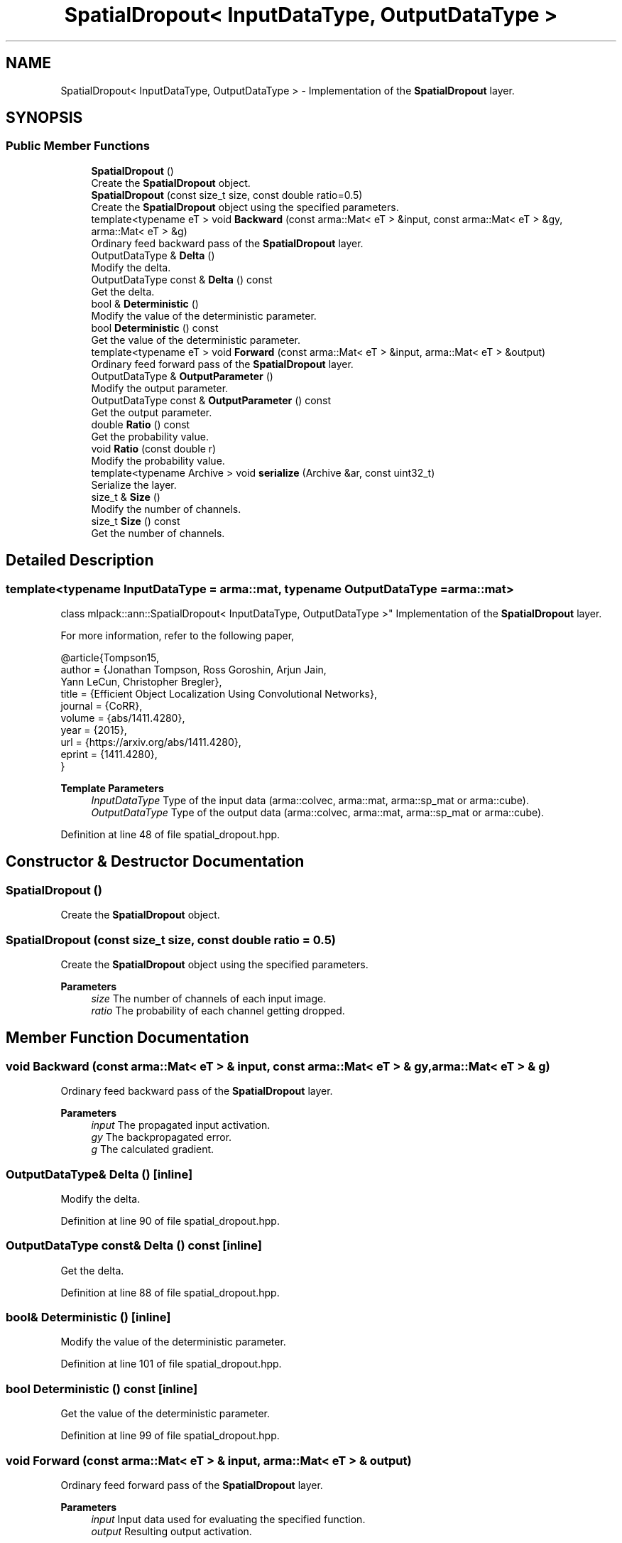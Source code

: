 .TH "SpatialDropout< InputDataType, OutputDataType >" 3 "Sun Jun 20 2021" "Version 3.4.2" "mlpack" \" -*- nroff -*-
.ad l
.nh
.SH NAME
SpatialDropout< InputDataType, OutputDataType > \- Implementation of the \fBSpatialDropout\fP layer\&.  

.SH SYNOPSIS
.br
.PP
.SS "Public Member Functions"

.in +1c
.ti -1c
.RI "\fBSpatialDropout\fP ()"
.br
.RI "Create the \fBSpatialDropout\fP object\&. "
.ti -1c
.RI "\fBSpatialDropout\fP (const size_t size, const double ratio=0\&.5)"
.br
.RI "Create the \fBSpatialDropout\fP object using the specified parameters\&. "
.ti -1c
.RI "template<typename eT > void \fBBackward\fP (const arma::Mat< eT > &input, const arma::Mat< eT > &gy, arma::Mat< eT > &g)"
.br
.RI "Ordinary feed backward pass of the \fBSpatialDropout\fP layer\&. "
.ti -1c
.RI "OutputDataType & \fBDelta\fP ()"
.br
.RI "Modify the delta\&. "
.ti -1c
.RI "OutputDataType const  & \fBDelta\fP () const"
.br
.RI "Get the delta\&. "
.ti -1c
.RI "bool & \fBDeterministic\fP ()"
.br
.RI "Modify the value of the deterministic parameter\&. "
.ti -1c
.RI "bool \fBDeterministic\fP () const"
.br
.RI "Get the value of the deterministic parameter\&. "
.ti -1c
.RI "template<typename eT > void \fBForward\fP (const arma::Mat< eT > &input, arma::Mat< eT > &output)"
.br
.RI "Ordinary feed forward pass of the \fBSpatialDropout\fP layer\&. "
.ti -1c
.RI "OutputDataType & \fBOutputParameter\fP ()"
.br
.RI "Modify the output parameter\&. "
.ti -1c
.RI "OutputDataType const  & \fBOutputParameter\fP () const"
.br
.RI "Get the output parameter\&. "
.ti -1c
.RI "double \fBRatio\fP () const"
.br
.RI "Get the probability value\&. "
.ti -1c
.RI "void \fBRatio\fP (const double r)"
.br
.RI "Modify the probability value\&. "
.ti -1c
.RI "template<typename Archive > void \fBserialize\fP (Archive &ar, const uint32_t)"
.br
.RI "Serialize the layer\&. "
.ti -1c
.RI "size_t & \fBSize\fP ()"
.br
.RI "Modify the number of channels\&. "
.ti -1c
.RI "size_t \fBSize\fP () const"
.br
.RI "Get the number of channels\&. "
.in -1c
.SH "Detailed Description"
.PP 

.SS "template<typename InputDataType = arma::mat, typename OutputDataType = arma::mat>
.br
class mlpack::ann::SpatialDropout< InputDataType, OutputDataType >"
Implementation of the \fBSpatialDropout\fP layer\&. 

For more information, refer to the following paper,
.PP
.PP
.nf
@article{Tompson15,
  author    = {Jonathan Tompson, Ross Goroshin, Arjun Jain,
               Yann LeCun, Christopher Bregler},
  title     = {Efficient Object Localization Using Convolutional Networks},
  journal   = {CoRR},
  volume    = {abs/1411\&.4280},
  year      = {2015},
  url       = {https://arxiv\&.org/abs/1411\&.4280},
  eprint    = {1411\&.4280},
}
.fi
.PP
.PP
\fBTemplate Parameters\fP
.RS 4
\fIInputDataType\fP Type of the input data (arma::colvec, arma::mat, arma::sp_mat or arma::cube)\&. 
.br
\fIOutputDataType\fP Type of the output data (arma::colvec, arma::mat, arma::sp_mat or arma::cube)\&. 
.RE
.PP

.PP
Definition at line 48 of file spatial_dropout\&.hpp\&.
.SH "Constructor & Destructor Documentation"
.PP 
.SS "\fBSpatialDropout\fP ()"

.PP
Create the \fBSpatialDropout\fP object\&. 
.SS "\fBSpatialDropout\fP (const size_t size, const double ratio = \fC0\&.5\fP)"

.PP
Create the \fBSpatialDropout\fP object using the specified parameters\&. 
.PP
\fBParameters\fP
.RS 4
\fIsize\fP The number of channels of each input image\&. 
.br
\fIratio\fP The probability of each channel getting dropped\&. 
.RE
.PP

.SH "Member Function Documentation"
.PP 
.SS "void Backward (const arma::Mat< eT > & input, const arma::Mat< eT > & gy, arma::Mat< eT > & g)"

.PP
Ordinary feed backward pass of the \fBSpatialDropout\fP layer\&. 
.PP
\fBParameters\fP
.RS 4
\fIinput\fP The propagated input activation\&. 
.br
\fIgy\fP The backpropagated error\&. 
.br
\fIg\fP The calculated gradient\&. 
.RE
.PP

.SS "OutputDataType& Delta ()\fC [inline]\fP"

.PP
Modify the delta\&. 
.PP
Definition at line 90 of file spatial_dropout\&.hpp\&.
.SS "OutputDataType const& Delta () const\fC [inline]\fP"

.PP
Get the delta\&. 
.PP
Definition at line 88 of file spatial_dropout\&.hpp\&.
.SS "bool& Deterministic ()\fC [inline]\fP"

.PP
Modify the value of the deterministic parameter\&. 
.PP
Definition at line 101 of file spatial_dropout\&.hpp\&.
.SS "bool Deterministic () const\fC [inline]\fP"

.PP
Get the value of the deterministic parameter\&. 
.PP
Definition at line 99 of file spatial_dropout\&.hpp\&.
.SS "void Forward (const arma::Mat< eT > & input, arma::Mat< eT > & output)"

.PP
Ordinary feed forward pass of the \fBSpatialDropout\fP layer\&. 
.PP
\fBParameters\fP
.RS 4
\fIinput\fP Input data used for evaluating the specified function\&. 
.br
\fIoutput\fP Resulting output activation\&. 
.RE
.PP

.SS "OutputDataType& OutputParameter ()\fC [inline]\fP"

.PP
Modify the output parameter\&. 
.PP
Definition at line 85 of file spatial_dropout\&.hpp\&.
.SS "OutputDataType const& OutputParameter () const\fC [inline]\fP"

.PP
Get the output parameter\&. 
.PP
Definition at line 83 of file spatial_dropout\&.hpp\&.
.SS "double Ratio () const\fC [inline]\fP"

.PP
Get the probability value\&. 
.PP
Definition at line 104 of file spatial_dropout\&.hpp\&.
.SS "void Ratio (const double r)\fC [inline]\fP"

.PP
Modify the probability value\&. 
.PP
Definition at line 107 of file spatial_dropout\&.hpp\&.
.SS "void serialize (Archive & ar, const uint32_t)"

.PP
Serialize the layer\&. 
.SS "size_t& Size ()\fC [inline]\fP"

.PP
Modify the number of channels\&. 
.PP
Definition at line 96 of file spatial_dropout\&.hpp\&.
.SS "size_t Size () const\fC [inline]\fP"

.PP
Get the number of channels\&. 
.PP
Definition at line 93 of file spatial_dropout\&.hpp\&.

.SH "Author"
.PP 
Generated automatically by Doxygen for mlpack from the source code\&.
